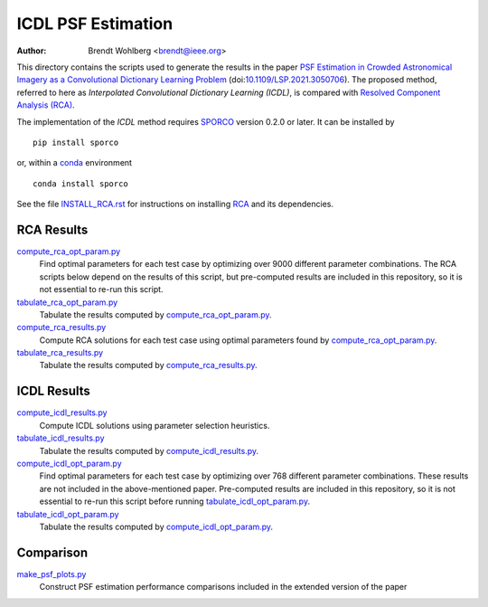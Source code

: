 ICDL PSF Estimation
===================
:Author: Brendt Wohlberg <brendt@ieee.org>

This directory contains the scripts used to generate the results in the paper `PSF Estimation in Crowded Astronomical Imagery as a Convolutional Dictionary Learning Problem <https://arxiv.org/abs/2101.01268>`_ (doi:`10.1109/LSP.2021.3050706 <http://dx.doi.org/10.1109/LSP.2021.3050706>`_). The proposed method, referred to here as `Interpolated Convolutional Dictionary Learning (ICDL)`, is compared with `Resolved Component Analysis (RCA) <https://github.com/CosmoStat/rca>`_.

The implementation of the `ICDL` method requires `SPORCO <https://github.com/bwohlberg/sporco>`_ version 0.2.0 or later. It can be installed by

::

   pip install sporco

or, within a `conda <https://docs.conda.io/en/latest/miniconda.html>`_ environment

::

   conda install sporco

See the file `INSTALL_RCA.rst <INSTALL_RCA.rst>`_ for instructions on installing `RCA <https://github.com/CosmoStat/rca>`_ and its dependencies.



RCA Results
-----------

`compute_rca_opt_param.py <compute_rca_opt_param.py>`_
   Find optimal parameters for each test case by optimizing over 9000 different parameter combinations. The RCA scripts below depend on the results of this script, but pre-computed results are included in this repository, so it is not essential to re-run this script.

`tabulate_rca_opt_param.py <tabulate_rca_opt_param.py>`_
   Tabulate the results computed by `compute_rca_opt_param.py <compute_rca_opt_param.py>`_.

`compute_rca_results.py <compute_rca_results.py>`_
   Compute RCA solutions for each test case using optimal parameters found by `compute_rca_opt_param.py <compute_rca_opt_param.py>`_.

`tabulate_rca_results.py <tabulate_rca_results.py>`_
   Tabulate the results computed by `compute_rca_results.py <compute_rca_results.py>`_.


ICDL Results
------------

`compute_icdl_results.py <compute_icdl_results.py>`_
   Compute ICDL solutions using parameter selection heuristics.

`tabulate_icdl_results.py <tabulate_icdl_results.py>`_
   Tabulate the results computed by `compute_icdl_results.py <compute_icdl_results.py>`_.

`compute_icdl_opt_param.py <compute_icdl_opt_param.py>`_
   Find optimal parameters for each test case by optimizing over 768 different parameter combinations. These results are not included in the above-mentioned paper. Pre-computed results are included in this repository, so it is not essential to re-run this script before running `tabulate_icdl_opt_param.py <tabulate_icdl_opt_param.py>`_.

`tabulate_icdl_opt_param.py <tabulate_icdl_opt_param.py>`_
  Tabulate the results computed by `compute_icdl_opt_param.py <compute_icdl_opt_param.py>`_.


Comparison
----------

`make_psf_plots.py <make_psf_plots.py>`_
   Construct PSF estimation performance comparisons included in the extended version of the paper
